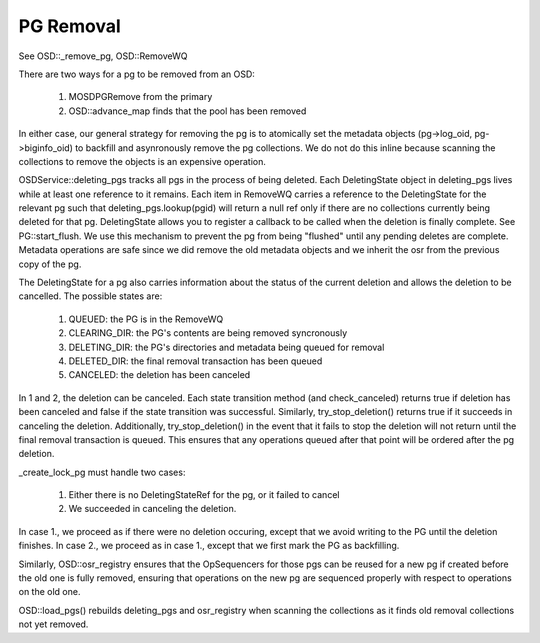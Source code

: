 ==========
PG Removal
==========

See OSD::_remove_pg, OSD::RemoveWQ

There are two ways for a pg to be removed from an OSD:

  1. MOSDPGRemove from the primary
  2. OSD::advance_map finds that the pool has been removed

In either case, our general strategy for removing the pg is to
atomically set the metadata objects (pg->log_oid, pg->biginfo_oid) to
backfill and asynronously remove the pg collections.  We do not do
this inline because scanning the collections to remove the objects is
an expensive operation.

OSDService::deleting_pgs tracks all pgs in the process of being
deleted.  Each DeletingState object in deleting_pgs lives while at
least one reference to it remains.  Each item in RemoveWQ carries a
reference to the DeletingState for the relevant pg such that
deleting_pgs.lookup(pgid) will return a null ref only if there are no
collections currently being deleted for that pg.  DeletingState allows
you to register a callback to be called when the deletion is finally
complete.  See PG::start_flush.  We use this mechanism to prevent the
pg from being "flushed" until any pending deletes are complete.
Metadata operations are safe since we did remove the old metadata
objects and we inherit the osr from the previous copy of the pg.

The DeletingState for a pg also carries information about the status
of the current deletion and allows the deletion to be cancelled.
The possible states are:

  1. QUEUED: the PG is in the RemoveWQ
  2. CLEARING_DIR: the PG's contents are being removed syncronously
  3. DELETING_DIR: the PG's directories and metadata being queued for removal
  4. DELETED_DIR: the final removal transaction has been queued
  5. CANCELED: the deletion has been canceled

In 1 and 2, the deletion can be canceled.  Each state transition
method (and check_canceled) returns true if deletion has been canceled
and false if the state transition was successful.  Similarly,
try_stop_deletion() returns true if it succeeds in canceling the
deletion.  Additionally, try_stop_deletion() in the event that it
fails to stop the deletion will not return until the final removal
transaction is queued.  This ensures that any operations queued after
that point will be ordered after the pg deletion.

_create_lock_pg must handle two cases:

  1. Either there is no DeletingStateRef for the pg, or it failed to cancel
  2. We succeeded in canceling the deletion.

In case 1., we proceed as if there were no deletion occuring, except that
we avoid writing to the PG until the deletion finishes.  In case 2., we
proceed as in case 1., except that we first mark the PG as backfilling.

Similarly, OSD::osr_registry ensures that the OpSequencers for those
pgs can be reused for a new pg if created before the old one is fully
removed, ensuring that operations on the new pg are sequenced properly
with respect to operations on the old one.

OSD::load_pgs() rebuilds deleting_pgs and osr_registry when scanning
the collections as it finds old removal collections not yet removed.
